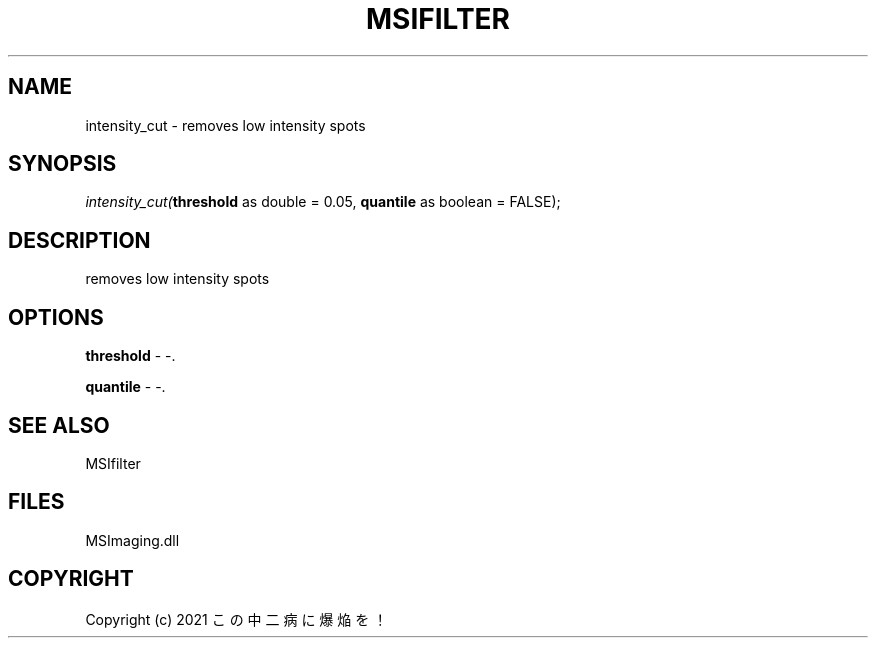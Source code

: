 .\" man page create by R# package system.
.TH MSIFILTER 1 2000-Jan "intensity_cut" "intensity_cut"
.SH NAME
intensity_cut \- removes low intensity spots
.SH SYNOPSIS
\fIintensity_cut(\fBthreshold\fR as double = 0.05, 
\fBquantile\fR as boolean = FALSE);\fR
.SH DESCRIPTION
.PP
removes low intensity spots
.PP
.SH OPTIONS
.PP
\fBthreshold\fB \fR\- -. 
.PP
.PP
\fBquantile\fB \fR\- -. 
.PP
.SH SEE ALSO
MSIfilter
.SH FILES
.PP
MSImaging.dll
.PP
.SH COPYRIGHT
Copyright (c) 2021 この中二病に爆焔を！

